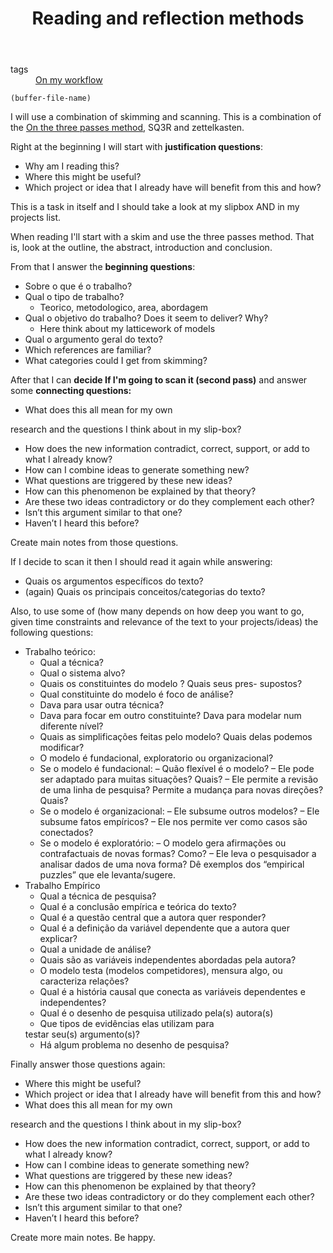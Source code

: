 #+TITLE: Reading and reflection methods
- tags :: [[file:20200525200536-on_my_workflow.org][On my workflow]]

#+BEGIN_SRC elisp
(buffer-file-name)
#+END_SRC

#+RESULTS:
: /home/mvmaciel/Drive/Org/org-roam-mvm/20200703013409-questions_for_reading.org

I will use a combination of skimming and scanning. This is a combination of the
[[file:20200714174328-on_the_three_passes_method.org][On the three passes method]], SQ3R and zettelkasten.

Right at the beginning I will start with *justification questions*:

- Why am I reading this?
- Where this might be useful?
- Which project or idea that I already have will benefit from this and how?

This is a task in itself and I should take a look at my slipbox AND in my projects list. 

When reading I'll start with a skim and use the three passes method. That is,
look at the outline, the abstract, introduction and conclusion.

From that I answer the *beginning questions*: 
- Sobre o que é o trabalho?
- Qual o tipo de trabalho?
  - Teorico, metodologico, area, abordagem
- Qual o objetivo do trabalho? Does it seem to  deliver? Why?
  - Here think about my latticework of models
- Qual o argumento geral do texto?
- Which references are familiar?
- What categories could I get from skimming?

After that I can *decide If I'm going to scan it (second pass)* and answer some
*connecting questions:*

- What does this all mean for my own
research and the questions I think about in my slip-box?
- How does the new information contradict, correct, support, or add to what I already know?
- How can I combine ideas to generate something new?
- What questions are triggered by these new ideas?
- How can this phenomenon be explained by that theory?
- Are these two ideas contradictory or do they complement each other?
- Isn’t this argument similar to that one?
- Haven’t I heard this before?

Create main notes from those questions.

If I decide to scan it then I should read it again while answering:

- Quais os argumentos especı́ficos do texto?
- (again) Quais os principais conceitos/categorias do texto?

Also, to use some of (how many depends on how deep you want to go,
given time constraints and relevance of the text to your projects/ideas) the following questions:

- Trabalho teórico:
  - Qual a técnica?
  - Qual o sistema alvo?
  - Quais os constituintes do modelo ? Quais seus pres- supostos?
  - Qual constituinte do modelo é foco de análise?
  - Dava para usar outra técnica?
  - Dava para focar em outro constituinte? Dava para modelar num diferente nı́vel?
  - Quais as simplificações feitas pelo modelo? Quais delas podemos modificar?
  - O modelo é fundacional, exploratorio ou organizacional?
  - Se o modelo é fundacional:
    – Quão flexı́vel é o modelo?
    – Ele pode ser adaptado para muitas situações? Quais?
    – Ele permite a revisão de uma linha de pesquisa? Permite a mudança para novas direções? Quais?
  - Se o modelo é organizacional:
    – Ele subsume outros modelos?
    – Ele subsume fatos empı́ricos?
    – Ele nos permite ver como casos são conectados?
  - Se o modelo é exploratório:
    – O modelo gera afirmações ou contrafactuais de novas formas? Como?
    – Ele leva o pesquisador a analisar dados de uma nova forma? Dê exemplos dos
    “empirical puzzles” que ele levanta/sugere.

- Trabalho Empı́rico
  - Qual a técnica de pesquisa?
  - Qual é a conclusão empı́rica e teórica do texto?
  - Qual é a questão central que a autora quer responder?
  - Qual é a definição da variável dependente que a autora quer explicar?
  - Qual a unidade de análise?
  - Quais são as variáveis independentes abordadas pela autora?
  - O modelo testa (modelos competidores), mensura algo, ou caracteriza relações?
  - Qual é a história causal que conecta as variáveis dependentes e independentes?
  - Qual é o desenho de pesquisa utilizado pela(s) autora(s)
  - Que tipos de evidências elas utilizam para
  testar seu(s) argumento(s)?
  -  Há algum problema no desenho de pesquisa?

Finally answer those questions again:

- Where this might be useful?
- Which project or idea that I already have will benefit from this and how?
- What does this all mean for my own
research and the questions I think about in my slip-box?
- How does the new information contradict, correct, support, or add to what I already know?
- How can I combine ideas to generate something new?
- What questions are triggered by these new ideas?
- How can this phenomenon be explained by that theory?
- Are these two ideas contradictory or do they complement each other?
- Isn’t this argument similar to that one?
- Haven’t I heard this before?

Create more main notes. Be happy.
